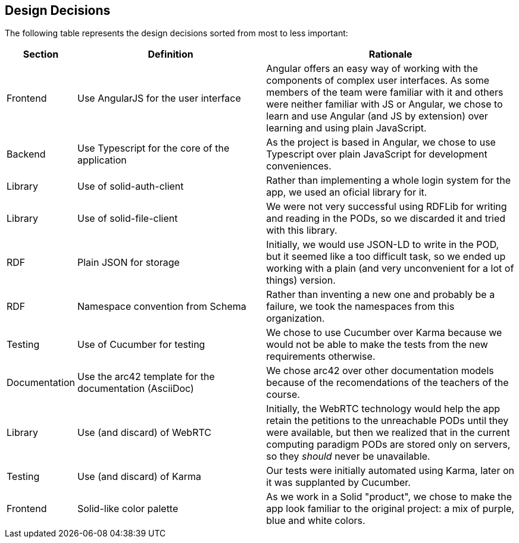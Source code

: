 [[section-design-decisions]]
== Design Decisions
The following table represents the design decisions sorted from most to less important:

[cols="1,3,4"]
|===
| *Section* | *Definition* | *Rationale* 

| Frontend | Use AngularJS for the user interface | Angular offers an easy way of working with the components of complex user interfaces. As some members of the team were familiar with it and others were neither familiar with JS or Angular, we chose to learn and use Angular (and JS by extension) over learning and using plain JavaScript.

| Backend | Use Typescript for the core of the application | As the project is based in Angular, we chose to use Typescript over plain JavaScript for development conveniences.

| Library | Use of solid-auth-client | Rather than implementing a whole login system for the app, we used an oficial library for it.

| Library | Use of solid-file-client | We were not very successful using RDFLib for writing and reading in the PODs, so we discarded it and tried with this library.

| RDF | Plain JSON for storage | Initially, we would use JSON-LD to write in the POD, but it seemed like a too difficult task, so we ended up working with a plain (and very unconvenient for a lot of things) version.

| RDF | Namespace convention from Schema | Rather than inventing a new one and probably be a failure, we took the namespaces from this organization.

| Testing | Use of Cucumber for testing | We chose to use Cucumber over Karma because we would not be able to make the tests from the new requirements otherwise.  

| Documentation | Use the arc42 template for the documentation (AsciiDoc) | We chose arc42 over other documentation models because of the recomendations of the teachers of the course.

| Library | Use (and discard) of WebRTC | Initially, the WebRTC technology would help the app retain the petitions to the unreachable PODs until they were available, but then we realized that in the current computing paradigm PODs are stored only on servers, so they _should_ never be unavailable.

| Testing | Use (and discard) of Karma | Our tests were initially automated using Karma, later on it was supplanted by Cucumber.

| Frontend | Solid-like color palette | As we work in a Solid "product", we chose to make the app look familiar to the original project: a mix of purple, blue and white colors.

|===